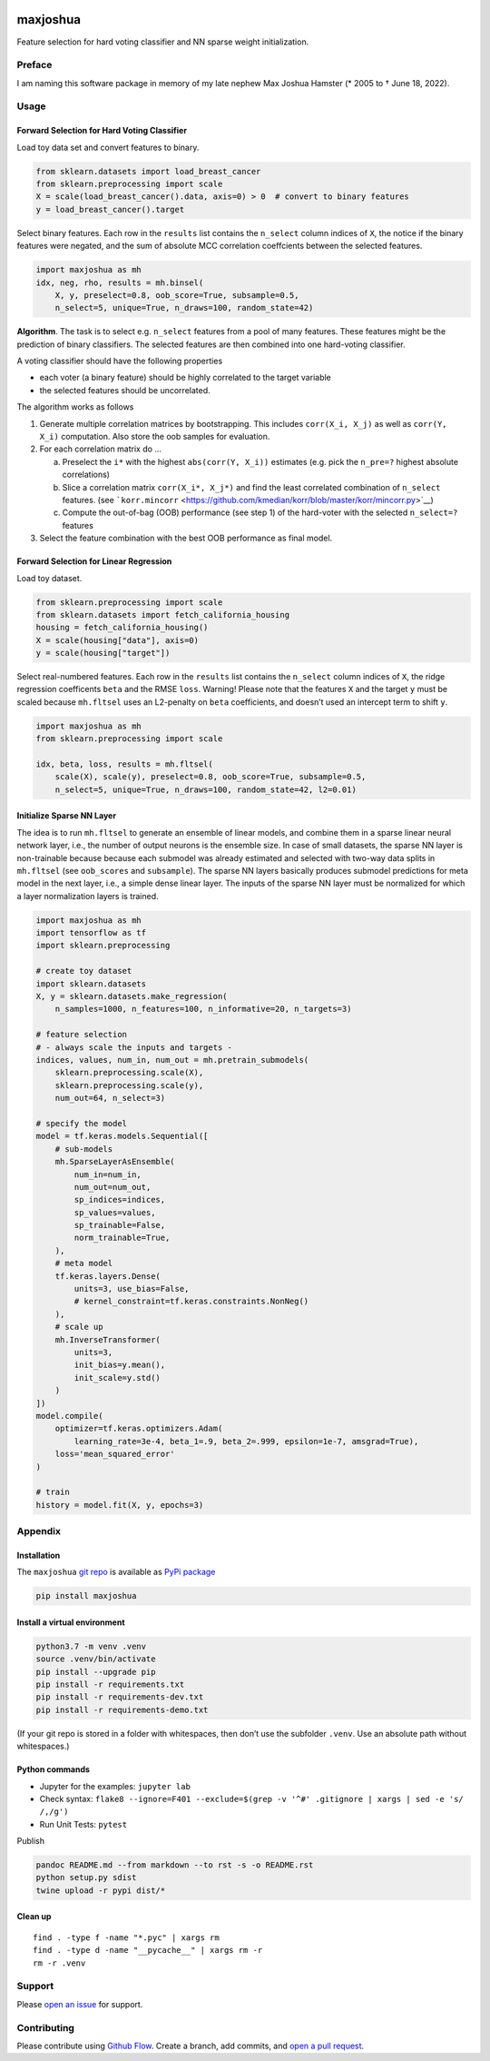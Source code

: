 |PyPI version| |Language grade: Python| |Total alerts|

maxjoshua
=========

Feature selection for hard voting classifier and NN sparse weight
initialization.

Preface
-------

I am naming this software package in memory of my late nephew Max Joshua
Hamster (\* 2005 to † June 18, 2022).

Usage
-----

Forward Selection for Hard Voting Classifier
~~~~~~~~~~~~~~~~~~~~~~~~~~~~~~~~~~~~~~~~~~~~

Load toy data set and convert features to binary.

.. code:: py

   from sklearn.datasets import load_breast_cancer
   from sklearn.preprocessing import scale
   X = scale(load_breast_cancer().data, axis=0) > 0  # convert to binary features
   y = load_breast_cancer().target

Select binary features. Each row in the ``results`` list contains the
``n_select`` column indices of ``X``, the notice if the binary features
were negated, and the sum of absolute MCC correlation coeffcients
between the selected features.

.. code:: py

   import maxjoshua as mh
   idx, neg, rho, results = mh.binsel(
       X, y, preselect=0.8, oob_score=True, subsample=0.5, 
       n_select=5, unique=True, n_draws=100, random_state=42)

**Algorithm**. The task is to select e.g. ``n_select`` features from a
pool of many features. These features might be the prediction of binary
classifiers. The selected features are then combined into one
hard-voting classifier.

A voting classifier should have the following properties

-  each voter (a binary feature) should be highly correlated to the
   target variable
-  the selected features should be uncorrelated.

The algorithm works as follows

1. Generate multiple correlation matrices by bootstrapping. This
   includes ``corr(X_i, X_j)`` as well as ``corr(Y, X_i)`` computation.
   Also store the oob samples for evaluation.
2. For each correlation matrix do …

   a. Preselect the ``i*`` with the highest ``abs(corr(Y, X_i))``
      estimates (e.g. pick the ``n_pre=?`` highest absolute
      correlations)
   b. Slice a correlation matrix ``corr(X_i*, X_j*)`` and find the least
      correlated combination of ``n_select`` features. (see
      ```korr.mincorr`` <https://github.com/kmedian/korr/blob/master/korr/mincorr.py>`__)
   c. Compute the out-of-bag (OOB) performance (see step 1) of the
      hard-voter with the selected ``n_select=?`` features

3. Select the feature combination with the best OOB performance as final
   model.

Forward Selection for Linear Regression
~~~~~~~~~~~~~~~~~~~~~~~~~~~~~~~~~~~~~~~

Load toy dataset.

.. code:: py

   from sklearn.preprocessing import scale
   from sklearn.datasets import fetch_california_housing
   housing = fetch_california_housing()
   X = scale(housing["data"], axis=0)
   y = scale(housing["target"])

Select real-numbered features. Each row in the ``results`` list contains
the ``n_select`` column indices of ``X``, the ridge regression
coefficents ``beta`` and the RMSE ``loss``. Warning! Please note that
the features ``X`` and the target ``y`` must be scaled because
``mh.fltsel`` uses an L2-penalty on ``beta`` coefficients, and doesn’t
used an intercept term to shift ``y``.

.. code:: py

   import maxjoshua as mh
   from sklearn.preprocessing import scale

   idx, beta, loss, results = mh.fltsel(
       scale(X), scale(y), preselect=0.8, oob_score=True, subsample=0.5, 
       n_select=5, unique=True, n_draws=100, random_state=42, l2=0.01)

Initialize Sparse NN Layer
~~~~~~~~~~~~~~~~~~~~~~~~~~

The idea is to run ``mh.fltsel`` to generate an ensemble of linear
models, and combine them in a sparse linear neural network layer, i.e.,
the number of output neurons is the ensemble size. In case of small
datasets, the sparse NN layer is non-trainable because because each
submodel was already estimated and selected with two-way data splits in
``mh.fltsel`` (see ``oob_scores`` and ``subsample``). The sparse NN
layers basically produces submodel predictions for meta model in the
next layer, i.e., a simple dense linear layer. The inputs of the sparse
NN layer must be normalized for which a layer normalization layers is
trained.

.. code:: py

   import maxjoshua as mh
   import tensorflow as tf
   import sklearn.preprocessing

   # create toy dataset
   import sklearn.datasets
   X, y = sklearn.datasets.make_regression(
       n_samples=1000, n_features=100, n_informative=20, n_targets=3)

   # feature selection
   # - always scale the inputs and targets -
   indices, values, num_in, num_out = mh.pretrain_submodels(
       sklearn.preprocessing.scale(X), 
       sklearn.preprocessing.scale(y), 
       num_out=64, n_select=3)

   # specify the model
   model = tf.keras.models.Sequential([
       # sub-models
       mh.SparseLayerAsEnsemble(
           num_in=num_in, 
           num_out=num_out, 
           sp_indices=indices, 
           sp_values=values,
           sp_trainable=False,
           norm_trainable=True,
       ),
       # meta model
       tf.keras.layers.Dense(
           units=3, use_bias=False,
           # kernel_constraint=tf.keras.constraints.NonNeg()
       ),
       # scale up
       mh.InverseTransformer(
           units=3,
           init_bias=y.mean(), 
           init_scale=y.std()
       )
   ])
   model.compile(
       optimizer=tf.keras.optimizers.Adam(
           learning_rate=3e-4, beta_1=.9, beta_2=.999, epsilon=1e-7, amsgrad=True),
       loss='mean_squared_error'
   )

   # train
   history = model.fit(X, y, epochs=3)

Appendix
--------

Installation
~~~~~~~~~~~~

The ``maxjoshua`` `git repo <http://github.com/ulf1/maxjoshua>`__ is
available as `PyPi package <https://pypi.org/project/maxjoshua>`__

.. code:: sh

   pip install maxjoshua

Install a virtual environment
~~~~~~~~~~~~~~~~~~~~~~~~~~~~~

.. code:: sh

   python3.7 -m venv .venv
   source .venv/bin/activate
   pip install --upgrade pip
   pip install -r requirements.txt
   pip install -r requirements-dev.txt
   pip install -r requirements-demo.txt

(If your git repo is stored in a folder with whitespaces, then don’t use
the subfolder ``.venv``. Use an absolute path without whitespaces.)

Python commands
~~~~~~~~~~~~~~~

-  Jupyter for the examples: ``jupyter lab``
-  Check syntax:
   ``flake8 --ignore=F401 --exclude=$(grep -v '^#' .gitignore | xargs | sed -e 's/ /,/g')``
-  Run Unit Tests: ``pytest``

Publish

.. code:: sh

   pandoc README.md --from markdown --to rst -s -o README.rst
   python setup.py sdist 
   twine upload -r pypi dist/*

Clean up
~~~~~~~~

::

   find . -type f -name "*.pyc" | xargs rm
   find . -type d -name "__pycache__" | xargs rm -r
   rm -r .venv

Support
-------

Please `open an issue <https://github.com/ulf1/maxjoshua/issues/new>`__
for support.

Contributing
------------

Please contribute using `Github
Flow <https://guides.github.com/introduction/flow/>`__. Create a branch,
add commits, and `open a pull
request <https://github.com/ulf1/maxjoshua/compare/>`__.

.. |PyPI version| image:: https://badge.fury.io/py/maxjoshua.svg
   :target: https://badge.fury.io/py/maxjoshua
.. |Language grade: Python| image:: https://img.shields.io/lgtm/grade/python/g/ulf1/maxjoshua.svg?logo=lgtm&logoWidth=18
   :target: https://lgtm.com/projects/g/ulf1/maxjoshua/context:python
.. |Total alerts| image:: https://img.shields.io/lgtm/alerts/g/ulf1/maxjoshua.svg?logo=lgtm&logoWidth=18
   :target: https://lgtm.com/projects/g/ulf1/maxjoshua/alerts/
